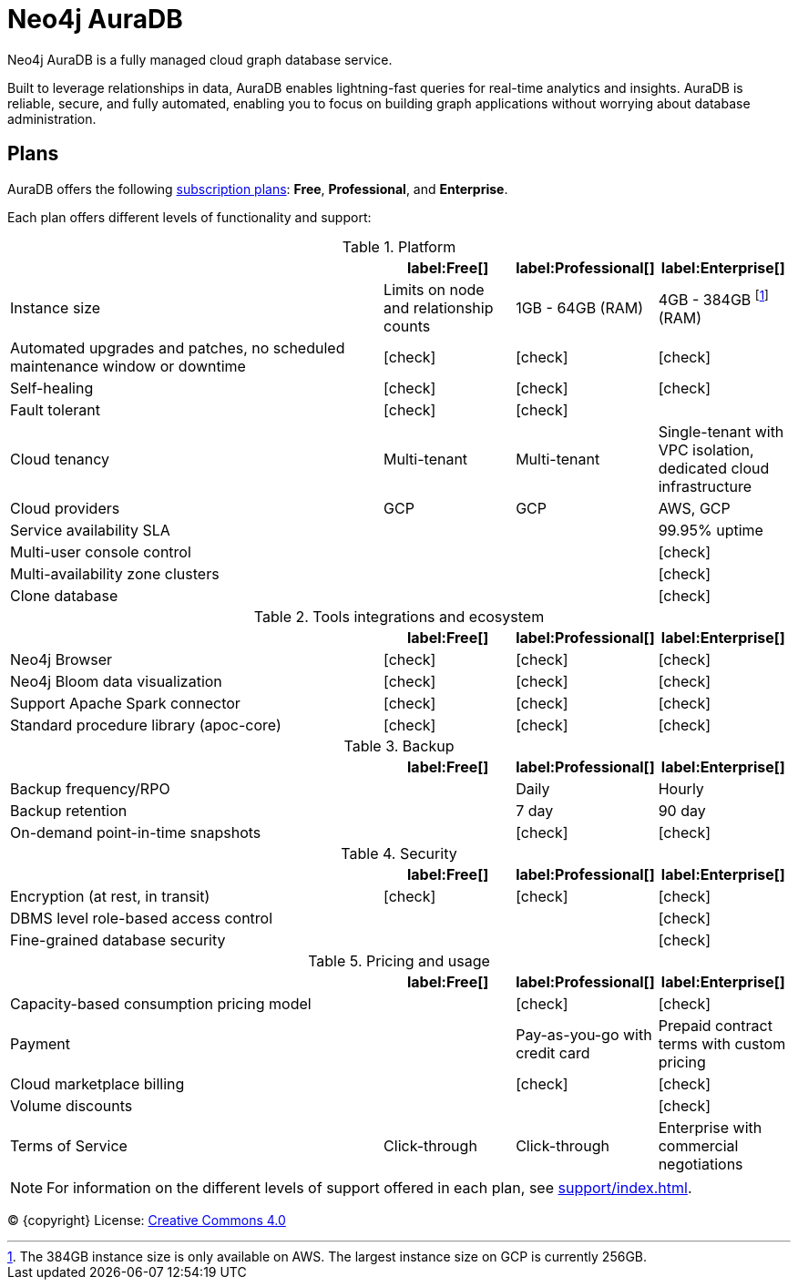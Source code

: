 [[aura]]
= Neo4j AuraDB
:description: This manual describes how to use Neo4j AuraDB.
:check-mark: icon:check[]

Neo4j AuraDB is a fully managed cloud graph database service.

Built to leverage relationships in data, AuraDB enables lightning-fast queries for real-time analytics and insights.
AuraDB is reliable, secure, and fully automated, enabling you to focus on building graph applications without worrying about database administration.


== Plans

AuraDB offers the following https://neo4j.com/cloud/aura/[subscription plans]: *Free*, *Professional*, and *Enterprise*.

Each plan offers different levels of functionality and support:

.Platform
[cols="49,^17,^17,^17",options="header"]
|===
|
| label:Free[]
| label:Professional[]
| label:Enterprise[]

| Instance size
| Limits on node and relationship counts
| 1GB - 64GB (RAM)
| 4GB - 384GB footnote:[The 384GB instance size is only available on AWS. The largest instance size on GCP is currently 256GB.] (RAM)

| Automated upgrades and patches, no scheduled maintenance window or downtime
| {check-mark}
| {check-mark}
| {check-mark}

| Self-healing
| {check-mark}
| {check-mark}
| {check-mark}

| Fault tolerant
| {check-mark}
| {check-mark}
| 

| Cloud tenancy
| Multi-tenant
| Multi-tenant
| Single-tenant with VPC isolation, dedicated cloud infrastructure


| Cloud providers
| GCP
| GCP
| AWS, GCP

| Service availability SLA
|
|
| 99.95% uptime

| Multi-user console control
|
|
| {check-mark}

| Multi-availability zone clusters
|
|
| {check-mark}

| Clone database
|
|
| {check-mark}
|===

.Tools integrations and ecosystem
[cols="49,^17,^17,^17",options="header"]
|===
|
| label:Free[]
| label:Professional[]
| label:Enterprise[]

| Neo4j Browser
| {check-mark}
| {check-mark}
| {check-mark}

| Neo4j Bloom data visualization
| {check-mark}
| {check-mark}
| {check-mark}

| Support Apache Spark connector
| {check-mark}
| {check-mark}
| {check-mark}

| Standard procedure library (apoc-core)
| {check-mark}
| {check-mark}
| {check-mark}
|===

.Backup
[cols="49,^17,^17,^17",options="header"]
|===
|
| label:Free[]
| label:Professional[]
| label:Enterprise[]

| Backup frequency/RPO
|
| Daily
| Hourly

| Backup retention
|
| 7 day
| 90 day

| On-demand point-in-time snapshots
|
| {check-mark}
| {check-mark}
|===

.Security
[cols="49,^17,^17,^17",options="header"]
|===
|
| label:Free[]
| label:Professional[]
| label:Enterprise[]

| Encryption (at rest, in transit)
| {check-mark}
| {check-mark}
| {check-mark}

| DBMS level role-based access control
|
|
| {check-mark}

| Fine-grained database security
|
|
| {check-mark}
|===

.Pricing and usage
[cols="49,^17,^17,^17",options="header"]
|===
|
| label:Free[]
| label:Professional[]
| label:Enterprise[]

| Capacity-based consumption pricing model
|
| {check-mark}
| {check-mark}

| Payment
|
| Pay-as-you-go with credit card
| Prepaid contract terms with custom pricing

| Cloud marketplace billing
|
| {check-mark}
| {check-mark}

| Volume discounts
|
|
| {check-mark}

| Terms of Service
| Click-through
| Click-through
| Enterprise with commercial negotiations
|===

[NOTE]
====
For information on the different levels of support offered in each plan, see xref:support/index.adoc[].
====

(C) {copyright}
License: link:{common-license-page-uri}[Creative Commons 4.0]
